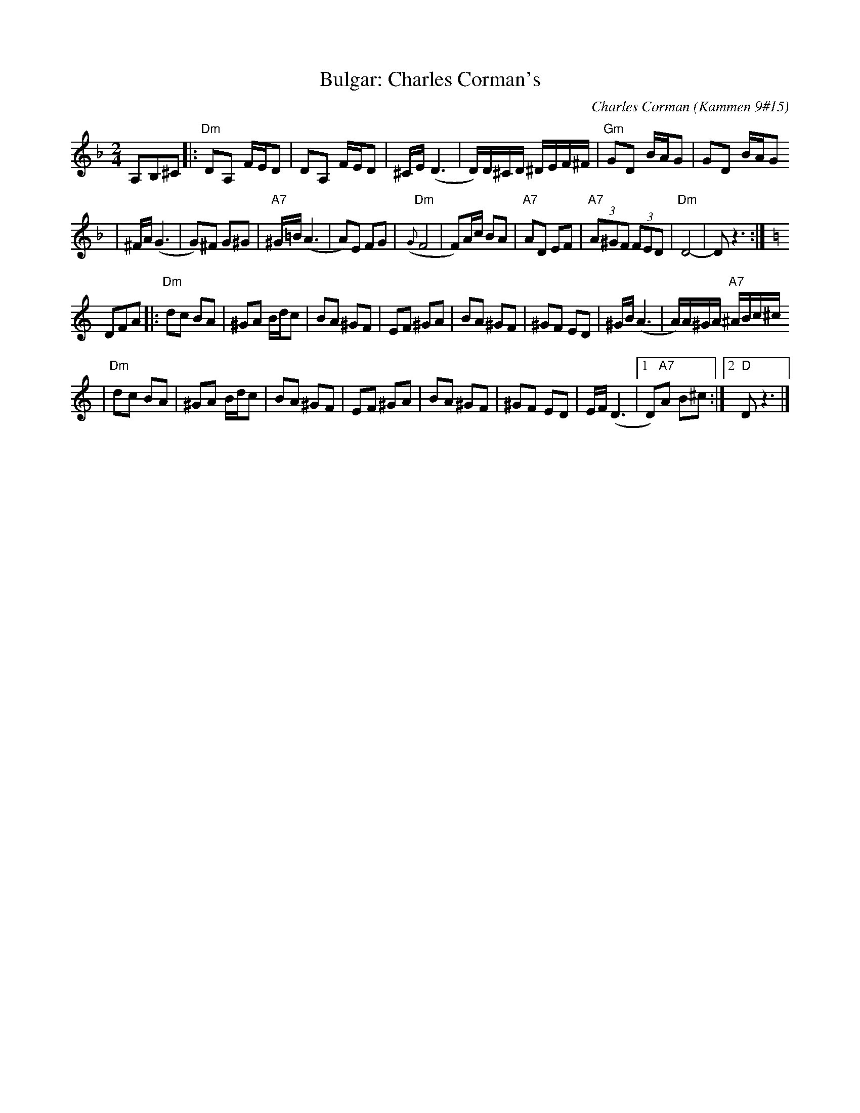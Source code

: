 X: 122
T: Bulgar: Charles Corman's
C: Charles Corman (Kammen 9#15)
B: Kammen 9 #15
Z: John Chambers <jc:trillian.mit.edu>
R: Bulgar
M: 2/4
L: 1/16
K: Dm
A,2B,2^C2 \
|: "Dm"D2A,2 FED2 | D2A,2 FED2 | ^CE (D6 | D)D^CD ^DEF^F | "Gm"G2D2 BAG2 | G2D2 BAG2
| ^FA (G6 | G2)^F2 G2^G2 | "A7"^G=B(A6 | A2)E2 F2G2 | "Dm"({G}F8 | F2)Ac B2A2 \
| "A7"A2D2 E2F2 | "A7"(3A2^G2F2 (3F2E2D2 | "Dm"D8- | D2z6 :| [K:C]
D2F2A2 \
|: "Dm"d2c2 B2A2 | ^G2A2 Bdc2 | B2A2 ^G2F2 | E2F2 ^G2A2 | B2A2 ^G2F2 | ^G2F2 E2D2 | ^GB(A6 | A)A^GA "A7"^ABc^c
| "Dm"d2c2 B2A2 | ^G2A2 Bdc2 | B2A2 ^G2F2 | E2F2 ^G2A2 | B2A2 ^G2F2 | ^G2F2 E2D2 | EF(D6 |1 D2)"A7"A2 B2^c2 :|2 "D"D2z6 |]
